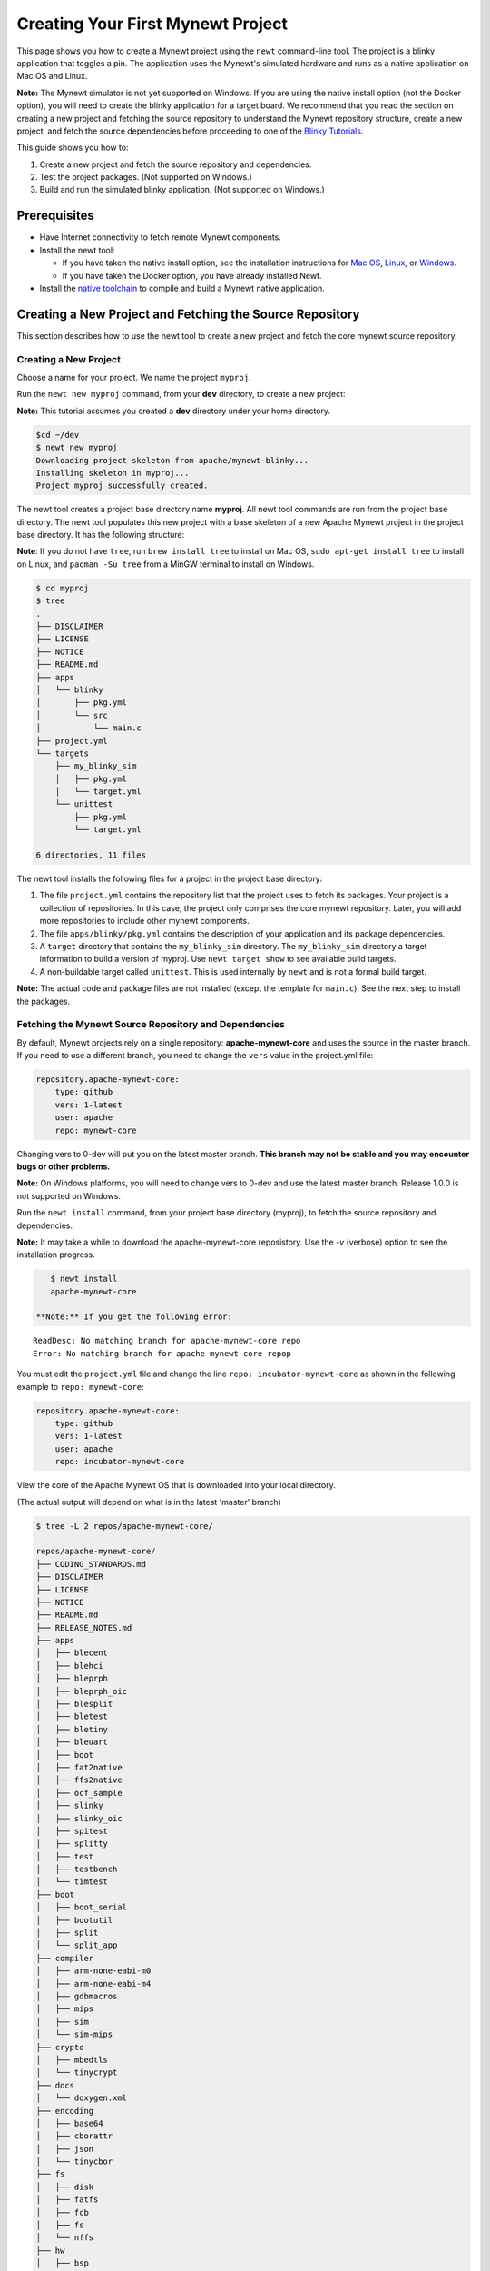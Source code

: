 Creating Your First Mynewt Project
----------------------------------

This page shows you how to create a Mynewt project using the ``newt``
command-line tool. The project is a blinky application that toggles a
pin. The application uses the Mynewt's simulated hardware and runs as a
native application on Mac OS and Linux.

**Note:** The Mynewt simulator is not yet supported on Windows. If you
are using the native install option (not the Docker option), you will
need to create the blinky application for a target board. We recommend
that you read the section on creating a new project and fetching the
source repository to understand the Mynewt repository structure, create
a new project, and fetch the source dependencies before proceeding to
one of the `Blinky Tutorials </os/tutorials/blinky.html>`__.

This guide shows you how to:

1. Create a new project and fetch the source repository and
   dependencies.
2. Test the project packages. (Not supported on Windows.)
3. Build and run the simulated blinky application. (Not supported on
   Windows.)

Prerequisites
~~~~~~~~~~~~~

-  Have Internet connectivity to fetch remote Mynewt components.
-  Install the newt tool:

   -  If you have taken the native install option, see the installation
      instructions for `Mac OS <../../newt/install/newt_mac.html>`__,
      `Linux <../../newt/install/newt_linux.html>`__, or
      `Windows <../../newt/install/newt_windows.html>`__.
   -  If you have taken the Docker option, you have already installed
      Newt.

-  Install the `native toolchain <native_tools.html>`__ to compile and
   build a Mynewt native application.

Creating a New Project and Fetching the Source Repository
~~~~~~~~~~~~~~~~~~~~~~~~~~~~~~~~~~~~~~~~~~~~~~~~~~~~~~~~~

This section describes how to use the newt tool to create a new project
and fetch the core mynewt source repository.

Creating a New Project
^^^^^^^^^^^^^^^^^^^^^^^^^

Choose a name for your project. We name the project ``myproj``.

Run the ``newt new myproj`` command, from your **dev** directory, to
create a new project:

**Note:** This tutorial assumes you created a **dev** directory under
your home directory.

.. code-block:: console

    $cd ~/dev
    $ newt new myproj
    Downloading project skeleton from apache/mynewt-blinky...
    Installing skeleton in myproj...
    Project myproj successfully created.

The newt tool creates a project base directory name **myproj**. All newt
tool commands are run from the project base directory. The newt tool
populates this new project with a base skeleton of a new Apache Mynewt
project in the project base directory. It has the following structure:

**Note**: If you do not have ``tree``, run ``brew install tree`` to
install on Mac OS, ``sudo apt-get install tree`` to install on Linux,
and ``pacman -Su tree`` from a MinGW terminal to install on Windows.

.. code-block:: console

    $ cd myproj
    $ tree
    .
    ├── DISCLAIMER
    ├── LICENSE
    ├── NOTICE
    ├── README.md
    ├── apps
    │   └── blinky
    │       ├── pkg.yml
    │       └── src
    │           └── main.c
    ├── project.yml
    └── targets
        ├── my_blinky_sim
        │   ├── pkg.yml
        │   └── target.yml
        └── unittest
            ├── pkg.yml
            └── target.yml

    6 directories, 11 files

The newt tool installs the following files for a project in the project
base directory:

1. The file ``project.yml`` contains the repository list that the
   project uses to fetch its packages. Your project is a collection of
   repositories. In this case, the project only comprises the core
   mynewt repository. Later, you will add more repositories to include
   other mynewt components.
2. The file ``apps/blinky/pkg.yml`` contains the description of your
   application and its package dependencies.
3. A ``target`` directory that contains the ``my_blinky_sim`` directory.
   The ``my_blinky_sim`` directory a target information to build a
   version of myproj. Use ``newt target show`` to see available build
   targets.
4. A non-buildable target called ``unittest``. This is used internally
   by ``newt`` and is not a formal build target.

**Note:** The actual code and package files are not installed (except
the template for ``main.c``). See the next step to install the packages.

Fetching the Mynewt Source Repository and Dependencies
^^^^^^^^^^^^^^^^^^^

By default, Mynewt projects rely on a single repository:
**apache-mynewt-core** and uses the source in the master branch. If you
need to use a different branch, you need to change the ``vers`` value in
the project.yml file:

.. code-block:: console

    repository.apache-mynewt-core:
        type: github
        vers: 1-latest
        user: apache
        repo: mynewt-core

Changing vers to 0-dev will put you on the latest master branch. **This
branch may not be stable and you may encounter bugs or other problems.**

**Note:** On Windows platforms, you will need to change vers to 0-dev
and use the latest master branch. Release 1.0.0 is not supported on
Windows.

Run the ``newt install`` command, from your project base directory
(myproj), to fetch the source repository and dependencies.

**Note:** It may take a while to download the apache-mynewt-core
reposistory. Use the *-v* (verbose) option to see the installation
progress.

.. code-block:: console

    $ newt install
    apache-mynewt-core

 **Note:** If you get the following error:

::

    ReadDesc: No matching branch for apache-mynewt-core repo
    Error: No matching branch for apache-mynewt-core repop

You must edit the ``project.yml`` file and change the line
``repo: incubator-mynewt-core`` as shown in the following example to
``repo: mynewt-core``:

.. code:: hl_lines="5"

    repository.apache-mynewt-core:
        type: github
        vers: 1-latest
        user: apache
        repo: incubator-mynewt-core

View the core of the Apache Mynewt OS that is downloaded into your local
directory.

(The actual output will depend on what is in the latest 'master' branch)

.. code-block:: console

    $ tree -L 2 repos/apache-mynewt-core/

    repos/apache-mynewt-core/
    ├── CODING_STANDARDS.md
    ├── DISCLAIMER
    ├── LICENSE
    ├── NOTICE
    ├── README.md
    ├── RELEASE_NOTES.md
    ├── apps
    │   ├── blecent
    │   ├── blehci
    │   ├── bleprph
    │   ├── bleprph_oic
    │   ├── blesplit
    │   ├── bletest
    │   ├── bletiny
    │   ├── bleuart
    │   ├── boot
    │   ├── fat2native
    │   ├── ffs2native
    │   ├── ocf_sample
    │   ├── slinky
    │   ├── slinky_oic
    │   ├── spitest
    │   ├── splitty
    │   ├── test
    │   ├── testbench
    │   └── timtest
    ├── boot
    │   ├── boot_serial
    │   ├── bootutil
    │   ├── split
    │   └── split_app
    ├── compiler
    │   ├── arm-none-eabi-m0
    │   ├── arm-none-eabi-m4
    │   ├── gdbmacros
    │   ├── mips
    │   ├── sim
    │   └── sim-mips
    ├── crypto
    │   ├── mbedtls
    │   └── tinycrypt
    ├── docs
    │   └── doxygen.xml
    ├── encoding
    │   ├── base64
    │   ├── cborattr
    │   ├── json
    │   └── tinycbor
    ├── fs
    │   ├── disk
    │   ├── fatfs
    │   ├── fcb
    │   ├── fs
    │   └── nffs
    ├── hw
    │   ├── bsp
    │   ├── cmsis-core
    │   ├── drivers
    │   ├── hal
    │   ├── mcu
    │   └── scripts
    ├── kernel
    │   └── os
    ├── libc
    │   └── baselibc
    ├── mgmt
    │   ├── imgmgr
    │   ├── mgmt
    │   ├── newtmgr
    │   └── oicmgr
    ├── net
    │   ├── ip
    │   ├── nimble
    │   ├── oic
    │   └── wifi
    ├── project.yml
    ├── repository.yml
    ├── sys
    │   ├── config
    │   ├── console
    │   ├── coredump
    │   ├── defs
    │   ├── flash_map
    │   ├── id
    │   ├── log
    │   ├── mfg
    │   ├── reboot
    │   ├── shell
    │   ├── stats
    │   └── sysinit
    ├── targets
    │   └── unittest
    ├── test
    │   ├── crash_test
    │   ├── flash_test
    │   ├── runtest
    │   └── testutil
    ├── time
    │   └── datetime
    └── util
        ├── cbmem
        ├── crc
        └── mem

    94 directories, 9 files

Testing the Project Packages
~~~~~~~~~~~~~~~~~~~~~~~~~~~~

**Note**: This is not yet supported on Windows.

You can use the newt tool to execute the unit tests in a package. For
example, run the following command to test the ``sys/config`` package in
the ``apache-mynewt-core`` repo:

.. code-block:: console

    $ newt test @apache-mynewt-core/sys/config
    Testing package @apache-mynewt-core/sys/config/test-fcb
    Compiling bootutil_misc.c
    Compiling image_ec.c
    Compiling image_rsa.c
    Compiling image_validate.c

        ...

    Linking ~/dev/myproj/bin/targets/unittest/sys_config_test-fcb/app/sys/config/test-fcb/sys_config_test-fcb.elf
    Executing test: ~/dev/myproj/bin/targets/unittest/sys_config_test-fcb/app/sys/config/test-fcb/sys_config_test-fcb.elf
    Testing package @apache-mynewt-core/sys/config/test-nffs
    Compiling repos/apache-mynewt-core/encoding/base64/src/hex.c
    Compiling repos/apache-mynewt-core/fs/fs/src/fs_cli.c
    Compiling repos/apache-mynewt-core/fs/fs/src/fs_dirent.c
    Compiling repos/apache-mynewt-core/fs/fs/src/fs_mkdir.c
    Compiling repos/apache-mynewt-core/fs/fs/src/fs_mount.c
    Compiling repos/apache-mynewt-core/encoding/base64/src/base64.c
    Compiling repos/apache-mynewt-core/fs/fs/src/fs_file.c
    Compiling repos/apache-mynewt-core/fs/disk/src/disk.c
    Compiling repos/apache-mynewt-core/fs/fs/src/fs_nmgr.c
    Compiling repos/apache-mynewt-core/fs/fs/src/fsutil.c
    Compiling repos/apache-mynewt-core/fs/nffs/src/nffs.c

         ...

    Linking ~/dev/myproj/bin/targets/unittest/sys_config_test-nffs/app/sys/config/test-nffs/sys_config_test-nffs.elf
    Executing test: ~/dev/myproj/bin/targets/unittest/sys_config_test-nffs/app/sys/config/test-nffs/sys_config_test-nffs.elf
    Passed tests: [sys/config/test-fcb sys/config/test-nffs]
    All tests passed

**Note:** If you installed the latest gcc using homebrew on your Mac,
you are probably running gcc-6. Make sure you change the compiler.yml
configuration to specify that you are using gcc-6 (See `Native Install
Option <native_tools.html>`__). You can also downgrade your installation
to gcc-5 and use the default gcc compiler configuration for MyNewt:

.. code-block:: console

    $ brew uninstall gcc-6
    $ brew link gcc-5

**Note:** If you are running the standard gcc for 64-bit machines, it
does not support 32-bit. In that case you will see compilation errors.
You need to install multilib gcc (e.g. gcc-multilib if you running on a
64-bit Ubuntu).

To test all the packages in a project, specify ``all`` instead of the
package name.

.. code-block:: console

    $ newt test all
    Testing package @apache-mynewt-core/boot/boot_serial/test
    Compiling repos/apache-mynewt-core/boot/boot_serial/test/src/boot_test.c
    Compiling repos/apache-mynewt-core/boot/boot_serial/test/src/testcases/boot_serial_setup.c

         ...

    Linking ~/dev/myproj/bin/targets/unittest/boot_boot_serial_test/app/boot/boot_serial/test/boot_boot_serial_test.elf

    ...lots of compiling and testing...

    Linking ~/dev/myproj/bin/targets/unittest/util_cbmem_test/app/util/cbmem/test/util_cbmem_test.elf
    Executing test: ~/dev/myproj/bin/targets/unittest/util_cbmem_test/app/util/cbmem/test/util_cbmem_test.elf
    Passed tests: [boot/boot_serial/test boot/bootutil/test crypto/mbedtls/test encoding/base64/test encoding/cborattr/test encoding/json/test fs/fcb/test fs/nffs/test kernel/os/test net/ip/mn_socket/test net/nimble/host/test net/oic/test sys/config/test-fcb sys/config/test-nffs sys/flash_map/test sys/log/full/test util/cbmem/test]
    All tests passed

Building and Running the Simulated Blinky Application
~~~~~~~~~~~~~~~~~~~~~~~~~~~~~~~~~~~~~~~~~~~~~~~~~~~~~

The section shows you how to build and run the blinky application to run
on Mynewt's simulated hardware.

**Note**: This is not yet supported on Windows. Refer to the `Blinky
Tutorials </os/tutorials/blinky.html>`__ to create a blinky application
for a target board.

Building the Application
^^^^^^^^^^^^^^^^^^^^^^^^^

To build the simulated blinky application, run ``newt build my_blinky_sim``:

.. code-block:: console

    $ newt build my_blinky_sim
    Building target targets/my_blinky_sim
    Compiling repos/apache-mynewt-core/hw/hal/src/hal_common.c
    Compiling repos/apache-mynewt-core/hw/drivers/uart/src/uart.c
    Compiling repos/apache-mynewt-core/hw/hal/src/hal_flash.c
    Compiling repos/apache-mynewt-core/hw/bsp/native/src/hal_bsp.c
    Compiling repos/apache-mynewt-core/hw/drivers/uart/uart_hal/src/uart_hal.c
    Compiling apps/blinky/src/main.c

        ...


    Archiving sys_mfg.a
    Archiving sys_sysinit.a
    Archiving util_mem.a
    Linking ~/dev/myproj/bin/targets/my_blinky_sim/app/apps/blinky/blinky.elf
    Target successfully built: targets/my_blinky_sim

Running the Blinky Application
^^^^^^^^^^^^^^^^^^^^^^^^^^^^^^

You can run the simulated version of your project and see the simulated
LED blink.

If you natively install the toolchain execute the binary directly:

.. code-block:: console

    $ ./bin/targets/my_blinky_sim/app/apps/blinky/blinky.elf
    hal_gpio set pin  1 to 0

If you are using newt docker, use ``newt run`` to run the simulated
binary.

.. code-block:: console

    $ newt run my_blinky_sim
    Loading app image into slot 1
        ...
    Debugging ~/dev/myproj/bin/targets/my_blinky_sim/app/apps/blinky/blinky.elf
        ...
    Reading symbols from /bin/targets/my_blinky_sim/app/apps/blinky/blinky.elf...done.
    (gdb)

Type ``r`` at the ``(gdb)`` prompt to run the project. You will see an
output indicating that the hal\_gpio pin is toggling between 1 and 0 in
a simulated blink.

Type ``r`` at the ``(gdb)`` prompt to run the project. You will see an
output indicating that the ``hal_gpio`` pin is toggling between 1 and 0
in a simulated blink.

Exploring other Mynewt OS Features
~~~~~~~~~~~~~~~~~~~~~~~~~~~~~~~~~~

Congratulations, you have created your first project! The blinky
application is not terribly exciting when it is run in the simulator, as
there is no LED to blink. Apache Mynewt has a lot more functionality
than just running simulated applications. It provides all the features
you'll need to cross-compile your application, run it on real hardware
and develop a full featured application.

If you're interested in learning more, a good next step is to dig in to
one of the `tutorials <../tutorials/tutorials>`__ and get a Mynewt
project running on real hardware.

Happy Hacking!
